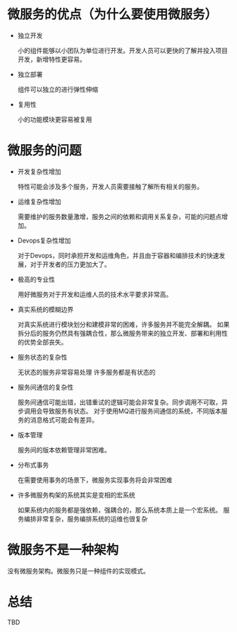 * 微服务的优点（为什么要使用微服务）

  - 独立开发

    小的组件能够以小团队为单位进行开发。开发人员可以更快的了解并投入项目开发，新增特性更容易。

  - 独立部署

    组件可以独立的进行弹性伸缩

  - 复用性

    小的功能模块更容易被复用


* 微服务的问题


  - 开发复杂性增加

    特性可能会涉及多个服务，开发人员需要接触了解所有相关的服务。

  - 运维复杂性增加

    需要维护的服务数量激增，服务之间的依赖和调用关系复杂，可能的问题点增加。

  - Devops复杂性增加

    对于Devops，同时承担开发和运维角色，并且由于容器和编排技术的快速发展，对于开发者的压力更加大了。

  - 极高的专业性

    用好微服务对于开发和运维人员的技术水平要求非常高。

  - 真实系统的模糊边界

    对真实系统进行模块划分和建模非常的困难，许多服务并不能完全解耦。
    如果拆分后的服务仍然具有强耦合性，那么微服务带来的独立开发、部署和利用性的优势全部丧失。

  - 服务状态的复杂性

    无状态的服务非常容易处理
    许多服务都是有状态的

  - 服务间通信的复杂性

    服务间通信可能出错，出错重试的逻辑可能会非常复杂。同步调用不可取，异步调用会导致服务有状态。
    对于使用MQ进行服务间通信的系统，不同版本服务的消息格式可能会有差异。

  - 版本管理

    服务间的版本依赖管理非常困难。

  - 分布式事务

    在需要使用事务的场景下，微服务实现事务将会非常困难

  - 许多微服务构架的系统其实是变相的宏系统

    如果系统内的服务都是强依赖，强耦合的，那么系统本质上是一个宏系统。
    服务编排非常复杂，服务编排系统的运维也很复杂


* 微服务不是一种架构

  没有微服务架构。微服务只是一种组件的实现模式。


* 总结
  TBD
  
